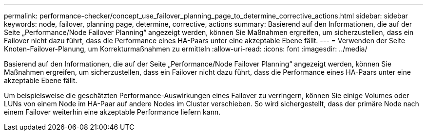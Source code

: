 ---
permalink: performance-checker/concept_use_failover_planning_page_to_determine_corrective_actions.html 
sidebar: sidebar 
keywords: node, failover, planning page, determine, corrective, actions 
summary: Basierend auf den Informationen, die auf der Seite „Performance/Node Failover Planning“ angezeigt werden, können Sie Maßnahmen ergreifen, um sicherzustellen, dass ein Failover nicht dazu führt, dass die Performance eines HA-Paars unter eine akzeptable Ebene fällt. 
---
= Verwenden der Seite Knoten-Failover-Planung, um Korrekturmaßnahmen zu ermitteln
:allow-uri-read: 
:icons: font
:imagesdir: ../media/


[role="lead"]
Basierend auf den Informationen, die auf der Seite „Performance/Node Failover Planning“ angezeigt werden, können Sie Maßnahmen ergreifen, um sicherzustellen, dass ein Failover nicht dazu führt, dass die Performance eines HA-Paars unter eine akzeptable Ebene fällt.

Um beispielsweise die geschätzten Performance-Auswirkungen eines Failover zu verringern, können Sie einige Volumes oder LUNs von einem Node im HA-Paar auf andere Nodes im Cluster verschieben. So wird sichergestellt, dass der primäre Node nach einem Failover weiterhin eine akzeptable Performance liefern kann.

